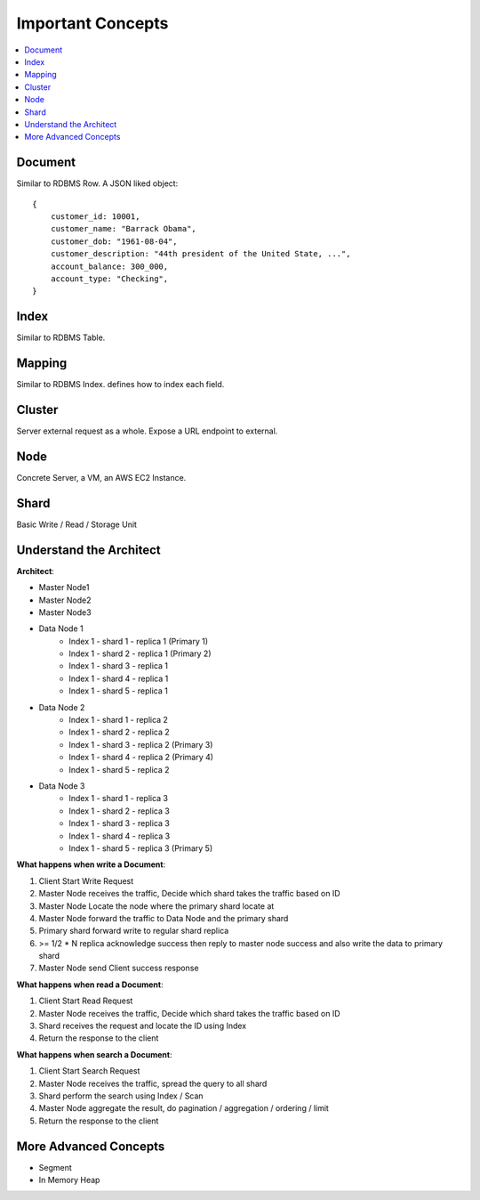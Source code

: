 Important Concepts
==============================================================================

.. contents::
    :depth: 1
    :local:


Document
------------------------------------------------------------------------------
Similar to RDBMS Row. A JSON liked object::

    {
        customer_id: 10001,
        customer_name: "Barrack Obama",
        customer_dob: "1961-08-04",
        customer_description: "44th president of the United State, ...",
        account_balance: 300_000,
        account_type: "Checking",
    }


Index
------------------------------------------------------------------------------
Similar to RDBMS Table.


Mapping
------------------------------------------------------------------------------
Similar to RDBMS Index. defines how to index each field.


Cluster
------------------------------------------------------------------------------
Server external request as a whole. Expose a URL endpoint to external.


Node
------------------------------------------------------------------------------
Concrete Server, a VM, an AWS EC2 Instance.


Shard
------------------------------------------------------------------------------
Basic Write / Read / Storage Unit


Understand the Architect
------------------------------------------------------------------------------
**Architect**:

- Master Node1
- Master Node2
- Master Node3

- Data Node 1
    - Index 1 - shard 1 - replica 1 (Primary 1)
    - Index 1 - shard 2 - replica 1 (Primary 2)
    - Index 1 - shard 3 - replica 1
    - Index 1 - shard 4 - replica 1
    - Index 1 - shard 5 - replica 1
- Data Node 2
    - Index 1 - shard 1 - replica 2
    - Index 1 - shard 2 - replica 2
    - Index 1 - shard 3 - replica 2 (Primary 3)
    - Index 1 - shard 4 - replica 2 (Primary 4)
    - Index 1 - shard 5 - replica 2
- Data Node 3
    - Index 1 - shard 1 - replica 3
    - Index 1 - shard 2 - replica 3
    - Index 1 - shard 3 - replica 3
    - Index 1 - shard 4 - replica 3
    - Index 1 - shard 5 - replica 3 (Primary 5)

**What happens when write a Document**:

1. Client Start Write Request
2. Master Node receives the traffic, Decide which shard takes the traffic based on ID
3. Master Node Locate the node where the primary shard locate at
4. Master Node forward the traffic to Data Node and the primary shard
5. Primary shard forward write to regular shard replica
6. >= 1/2 * N replica acknowledge success then reply to master node success and also write the data to primary shard
7. Master Node send Client success response

**What happens when read a Document**:

1. Client Start Read Request
2. Master Node receives the traffic, Decide which shard takes the traffic based on ID
3. Shard receives the request and locate the ID using Index
4. Return the response to the client

**What happens when search a Document**:

1. Client Start Search Request
2. Master Node receives the traffic, spread the query to all shard
3. Shard perform the search using Index / Scan
4. Master Node aggregate the result, do pagination / aggregation / ordering / limit
5. Return the response to the client


More Advanced Concepts
------------------------------------------------------------------------------

- Segment
- In Memory Heap
